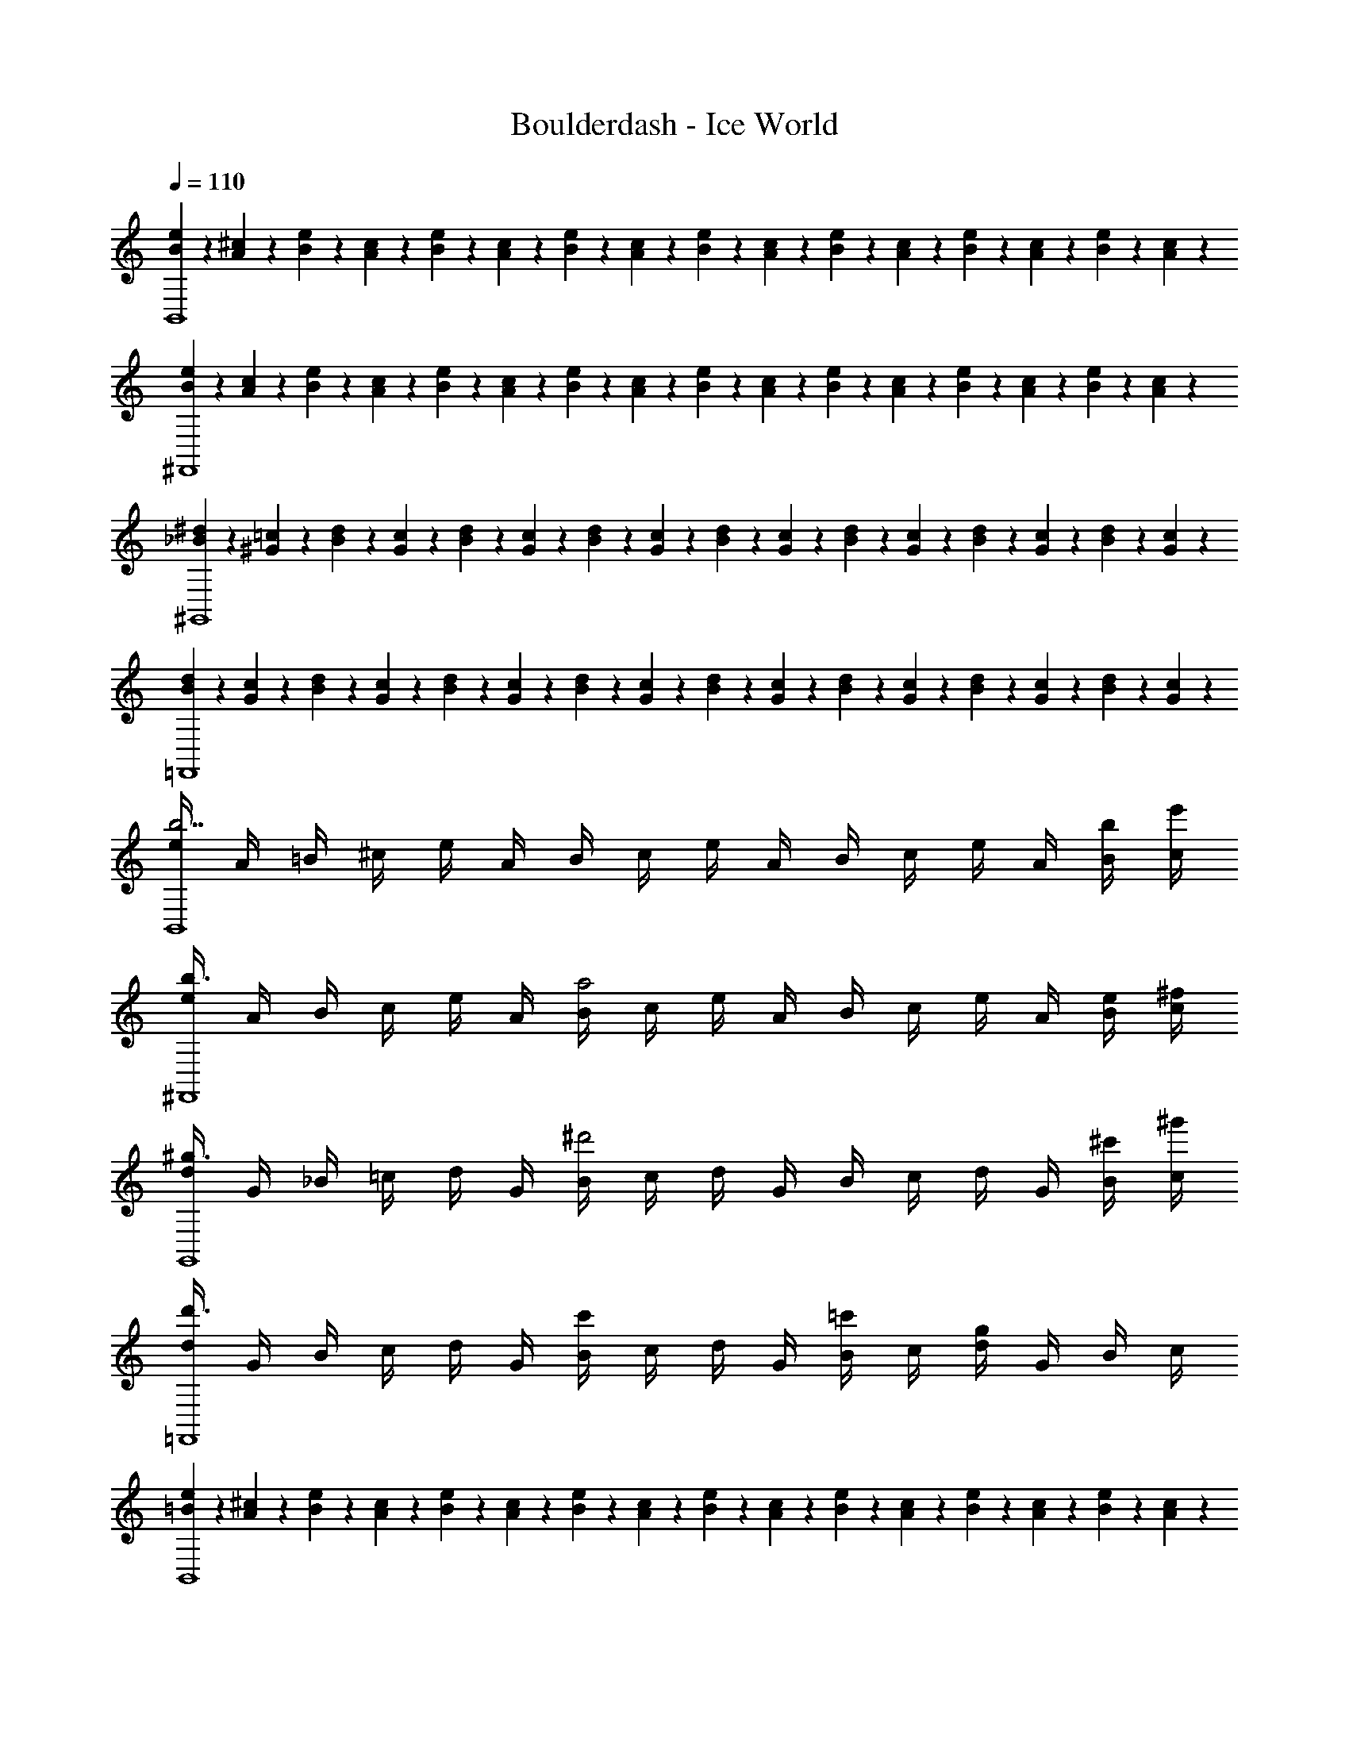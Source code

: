 X: 1
T: Boulderdash - Ice World
Z: ABC Generated by Starbound Composer
L: 1/4
Q: 1/4=110
K: C
[e/6B/6B,,4] z/12 [A/6^c/6] z/12 [B/6e/6] z/12 [c/6A/6] z/12 [e/6B/6] z/12 [A/6c/6] z/12 [B/6e/6] z/12 [c/6A/6] z/12 [e/6B/6] z/12 [A/6c/6] z/12 [B/6e/6] z/12 [c/6A/6] z/12 [e/6B/6] z/12 [A/6c/6] z/12 [B/6e/6] z/12 [c/6A/6] z/12 
[e/6B/6^F,,4] z/12 [A/6c/6] z/12 [B/6e/6] z/12 [c/6A/6] z/12 [e/6B/6] z/12 [A/6c/6] z/12 [B/6e/6] z/12 [c/6A/6] z/12 [e/6B/6] z/12 [A/6c/6] z/12 [B/6e/6] z/12 [c/6A/6] z/12 [e/6B/6] z/12 [A/6c/6] z/12 [B/6e/6] z/12 [c/6A/6] z/12 
[^d/6_B/6^G,,4] z/12 [^G/6=c/6] z/12 [B/6d/6] z/12 [c/6G/6] z/12 [d/6B/6] z/12 [G/6c/6] z/12 [B/6d/6] z/12 [c/6G/6] z/12 [d/6B/6] z/12 [G/6c/6] z/12 [B/6d/6] z/12 [c/6G/6] z/12 [d/6B/6] z/12 [G/6c/6] z/12 [B/6d/6] z/12 [c/6G/6] z/12 
[d/6B/6=F,,4] z/12 [G/6c/6] z/12 [B/6d/6] z/12 [c/6G/6] z/12 [d/6B/6] z/12 [G/6c/6] z/12 [B/6d/6] z/12 [c/6G/6] z/12 [d/6B/6] z/12 [G/6c/6] z/12 [B/6d/6] z/12 [c/6G/6] z/12 [d/6B/6] z/12 [G/6c/6] z/12 [B/6d/6] z/12 [c/6G/6] z/12 
[e/4b7/B,,4] A/4 =B/4 ^c/4 e/4 A/4 B/4 c/4 e/4 A/4 B/4 c/4 e/4 A/4 [B/4b/4] [c/4e'/4] 
[e/4b3/^F,,4] A/4 B/4 c/4 e/4 A/4 [B/4a2] c/4 e/4 A/4 B/4 c/4 e/4 A/4 [B/4e/4] [c/4^f/4] 
[d/4^g3/G,,4] G/4 _B/4 =c/4 d/4 G/4 [B/4^d'2] c/4 d/4 G/4 B/4 c/4 d/4 G/4 [B/4^c'/4] [c/4^g'/4] 
[d/4d'3/=F,,4] G/4 B/4 c/4 d/4 G/4 [B/4c'] c/4 d/4 G/4 [B/4=c'/] c/4 [d/4g] G/4 B/4 c/4 
[e/6=B/6B,,4] z/12 [A/6^c/6] z/12 [B/6e/6] z/12 [c/6A/6] z/12 [e/6B/6] z/12 [A/6c/6] z/12 [B/6e/6] z/12 [c/6A/6] z/12 [e/6B/6] z/12 [A/6c/6] z/12 [B/6e/6] z/12 [c/6A/6] z/12 [e/6B/6] z/12 [A/6c/6] z/12 [B/6e/6] z/12 [c/6A/6] z/12 
[e/6B/6^F,,4] z/12 [A/6c/6] z/12 [B/6e/6] z/12 [c/6A/6] z/12 [e/6B/6] z/12 [A/6c/6] z/12 [B/6e/6] z/12 [c/6A/6] z/12 [e/6B/6] z/12 [A/6c/6] z/12 [B/6e/6] z/12 [c/6A/6] z/12 [e/6B/6] z/12 [A/6c/6] z/12 [B/6e/6] z/12 [c/6A/6] z/12 
[d/6_B/6G,,4] z/12 [G/6=c/6] z/12 [B/6d/6] z/12 [c/6G/6] z/12 [d/6B/6] z/12 [G/6c/6] z/12 [B/6d/6] z/12 [c/6G/6] z/12 [d/6B/6] z/12 [G/6c/6] z/12 [B/6d/6] z/12 [c/6G/6] z/12 [d/6B/6] z/12 [G/6c/6] z/12 [B/6d/6] z/12 [c/6G/6] z/12 
[d/6B/6=F,,4] z/12 [G/6c/6] z/12 [B/6d/6] z/12 [c/6G/6] z/12 [d/6B/6] z/12 [G/6c/6] z/12 [B/6d/6] z/12 [c/6G/6] z/12 [d/6B/6] z/12 [G/6c/6] z/12 [B/6d/6] z/12 [c/6G/6] z/12 [d/6B/6] z/12 [G/6c/6] z/12 [B/6d/6] z/12 [c/6G/6] z/12 
[e/4b7/B,,4] A/4 =B/4 ^c/4 e/4 A/4 B/4 c/4 e/4 A/4 B/4 c/4 e/4 A/4 [B/4b/4] [c/4e'/4] 
[e/4b3/^F,,4] A/4 B/4 c/4 e/4 A/4 [B/4a2] c/4 e/4 A/4 B/4 c/4 e/4 A/4 [B/4e/4] [c/4f/4] 
[d/4g3/G,,4] G/4 _B/4 =c/4 d/4 G/4 [B/4d'2] c/4 d/4 G/4 B/4 c/4 d/4 G/4 [B/4^c'/4] [c/4g'/4] 
[d/4d'3/=F,,4] G/4 B/4 c/4 d/4 G/4 [B/4c'] c/4 d/4 G/4 [B/4=c'/] c/4 [d/4g] G/4 B/4 c/4 
[e/6=B/6B,,4] z/12 [A/6^c/6] z/12 [B/6e/6] z/12 [c/6A/6] z/12 [e/6B/6] z/12 [A/6c/6] z/12 [B/6e/6] z/12 [c/6A/6] z/12 [e/6B/6] z/12 [A/6c/6] z/12 [B/6e/6] z/12 [c/6A/6] z/12 [e/6B/6] z/12 [A/6c/6] z/12 [B/6e/6] z/12 [c/6A/6] z/12 
[e/6B/6^F,,4] z/12 [A/6c/6] z/12 [B/6e/6] z/12 [c/6A/6] z/12 [e/6B/6] z/12 [A/6c/6] z/12 [B/6e/6] z/12 [c/6A/6] z/12 [e/6B/6] z/12 [A/6c/6] z/12 [B/6e/6] z/12 [c/6A/6] z/12 [e/6B/6] z/12 [A/6c/6] z/12 [B/6e/6] z/12 [c/6A/6] z/12 
[d/6_B/6G,,4] z/12 [G/6=c/6] z/12 [B/6d/6] z/12 [c/6G/6] z/12 [d/6B/6] z/12 [G/6c/6] z/12 [B/6d/6] z/12 [c/6G/6] z/12 [d/6B/6] z/12 [G/6c/6] z/12 [B/6d/6] z/12 [c/6G/6] z/12 [d/6B/6] z/12 [G/6c/6] z/12 [B/6d/6] z/12 [c/6G/6] z/12 
[d/6B/6=F,,4] z/12 [G/6c/6] z/12 [B/6d/6] z/12 [c/6G/6] z/12 [d/6B/6] z/12 [G/6c/6] z/12 [B/6d/6] z/12 [c/6G/6] z/12 [d/6B/6] z/12 [G/6c/6] z/12 [B/6d/6] z/12 [c/6G/6] z/12 [d/6B/6] z/12 [G/6c/6] z/12 [B/6d/6] z/12 [c/6G/6] z/12 
[e/4b7/B,,4] A/4 =B/4 ^c/4 e/4 A/4 B/4 c/4 e/4 A/4 B/4 c/4 e/4 A/4 [B/4b/4] [c/4e'/4] 
[e/4b3/^F,,4] A/4 B/4 c/4 e/4 A/4 [B/4a2] c/4 e/4 A/4 B/4 c/4 e/4 A/4 [B/4e/4] [c/4f/4] 
[d/4g3/G,,4] G/4 _B/4 =c/4 d/4 G/4 [B/4d'2] c/4 d/4 G/4 B/4 c/4 d/4 G/4 [B/4^c'/4] [c/4g'/4] 
[d/4d'3/=F,,4] G/4 B/4 c/4 d/4 G/4 [B/4c'] c/4 d/4 G/4 [B/4=c'/] c/4 [d/4g] G/4 B/4 c/4 
[e/6=B/6B,,4] z/12 [A/6^c/6] z/12 [B/6e/6] z/12 [c/6A/6] z/12 [e/6B/6] z/12 [A/6c/6] z/12 [B/6e/6] z/12 [c/6A/6] z/12 [e/6B/6] z/12 [A/6c/6] z/12 [B/6e/6] z/12 [c/6A/6] z/12 [e/6B/6] z/12 [A/6c/6] z/12 [B/6e/6] z/12 [c/6A/6] z/12 
[e/6B/6^F,,4] z/12 [A/6c/6] z/12 [B/6e/6] z/12 [c/6A/6] z/12 [e/6B/6] z/12 [A/6c/6] z/12 [B/6e/6] z/12 [c/6A/6] z/12 [e/6B/6] z/12 [A/6c/6] z/12 [B/6e/6] z/12 [c/6A/6] z/12 [e/6B/6] z/12 [A/6c/6] z/12 [B/6e/6] z/12 [c/6A/6] z/12 
[d/6_B/6G,,4] z/12 [G/6=c/6] z/12 [B/6d/6] z/12 [c/6G/6] z/12 [d/6B/6] z/12 [G/6c/6] z/12 [B/6d/6] z/12 [c/6G/6] z/12 [d/6B/6] z/12 [G/6c/6] z/12 [B/6d/6] z/12 [c/6G/6] z/12 [d/6B/6] z/12 [G/6c/6] z/12 [B/6d/6] z/12 [c/6G/6] z/12 
[d/6B/6=F,,4] z/12 [G/6c/6] z/12 [B/6d/6] z/12 [c/6G/6] z/12 [d/6B/6] z/12 [G/6c/6] z/12 [B/6d/6] z/12 [c/6G/6] z/12 [d/6B/6] z/12 [G/6c/6] z/12 [B/6d/6] z/12 [c/6G/6] z/12 [d/6B/6] z/12 [G/6c/6] z/12 [B/6d/6] z/12 [c/6G/6] z/12 
[e/4b7/B,,4] A/4 =B/4 ^c/4 e/4 A/4 B/4 c/4 e/4 A/4 B/4 c/4 e/4 A/4 [B/4b/4] [c/4e'/4] 
[e/4b3/^F,,4] A/4 B/4 c/4 e/4 A/4 [B/4a2] c/4 e/4 A/4 B/4 c/4 e/4 A/4 [B/4e/4] [c/4f/4] 
[d/4g3/G,,4] G/4 _B/4 =c/4 d/4 G/4 [B/4d'2] c/4 d/4 G/4 B/4 c/4 d/4 G/4 [B/4^c'/4] [c/4g'/4] 
[d/4d'3/=F,,4] G/4 B/4 c/4 d/4 G/4 [B/4c'] c/4 d/4 G/4 [B/4=c'/] c/4 [d/4g] G/4 B/4 c/4 
